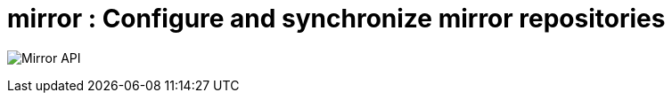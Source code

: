 [[api-mirror-intro]]

= mirror : Configure and synchronize mirror repositories

image:api-mirror.png[Mirror API]
